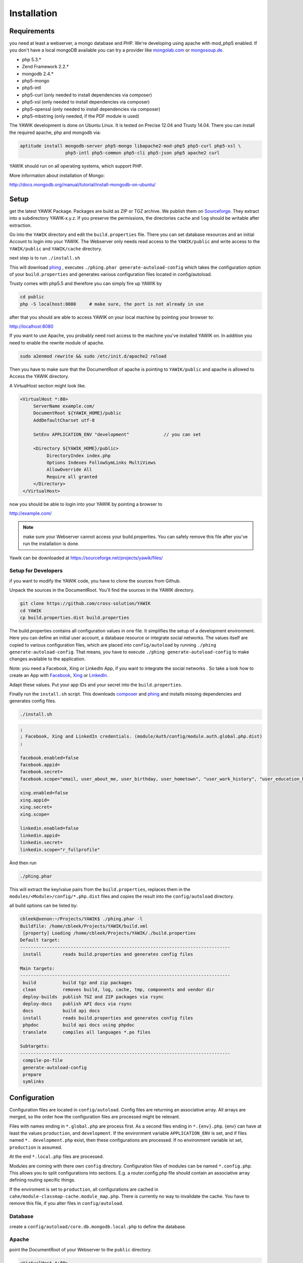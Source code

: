 Installation
============

Requirements
------------

you need at least a webserver, a mongo database and PHP. We're developing using 
apache with mod_php5 enabled. If you don't have a local mongoDB available you can
try a provider like mongolab.com_ or mongosoup.de_.

.. _mongolab.com: https://mongolab.com/welcome/
.. _mongosoup.de: https://www.mongosoup.de/

* php 5.3.*
* Zend Framework 2.2.*
* mongodb 2.4.*
* php5-mongo
* php5-intl
* php5-curl (only needed to install dependencies via composer)
* php5-xsl (only needed to install dependencies via composer)
* php5-openssl (only needed to install dependencies via composer)
* php5-mbstring (only needed, if the PDF module is used)

The YAWIK development is done on Ubuntu Linux. It is tested on Precise 12.04 and Trusty
14.04. There you can install the required apache, php and mongodb via:

.. code-block:: sh

  aptitude install mongodb-server php5-mongo libapache2-mod-php5 php5-curl php5-xsl \
                   php5-intl php5-common php5-cli php5-json php5 apache2 curl

YAWIK should run on all operating systems, which support PHP. 

More information about installation of Mongo:

http://docs.mongodb.org/manual/tutorial/install-mongodb-on-ubuntu/


Setup
-----

get the latest YAWIK Package. Packages are build as ZIP or TGZ archive. We publish 
them on Sourceforge_. They extract into a subdirectory YAWIK-x.y.z. If you preserve the
permissions, the directories ``cache`` and ``log`` should be writable after extraction.

.. _Sourceforge: https://sourceforge.net/projects/yawik/

Go into the ``YAWIK`` directory and edit the ``build.properties`` file. There you can 
set database resources and an initial Account to login into your YAWIK. The Webserver
only needs read access to the ``YAWIK/public`` and write access to the ``YAWIK/public``
and ``YAWIK/cache`` directory.

next step is to run ``./install.sh``

This will download phing_ , executes ``./phing.phar generate-autoload-config`` 
which takes the configuration option of your ``build.properties`` and generates
various configuration files located in config/autoload.

Trusty comes with php5.5 and therefore you can simply fire up YAWIK by

.. code-block:: sh

  cd public
  php -S localhost:8080     # make sure, the port is not already in use

after that you should are able to access YAWIK on your local machine by pointing your
browser to:

http://localhost:8080

If you want to use Apache, you probably need root access to the machine you've installed
YAWIK on. In addition you need to enable the rewrite module of apache.

.. code-block:: sh

  sudo a2enmod rewrite && sudo /etc/init.d/apache2 reload

Then you have to make sure that the DocumentRoot of apache is pointing to ``YAWIK/public``
and apache is allowed to Access the YAWIK directory.

A VirtualHost section might look like.

.. code-block:: sh

   <VirtualHost *:80>
        ServerName example.com/
        DocumentRoot ${YAWIK_HOME}/public
        AddDefaultCharset utf-8

        SetEnv APPLICATION_ENV "development"             // you can set

        <Directory ${YAWIK_HOME}/public>
             DirectoryIndex index.php
             Options Indexes FollowSymLinks MultiViews
             AllowOverride All
             Require all granted
        </Directory>
    </VirtualHost>



now you should be able to login into your YAWIK by pointing a browser to

http://example.com/

.. note::

    make sure your Webserver cannot access your build.properties. You can safely remove this file
    after you've run the installation is done.


Yawik can be downloaded at https://sourceforge.net/projects/yawik/files/

Setup for Developers
^^^^^^^^^^^^^^^^^^^^

if you want to modify the YAWIK code, you have to clone the sources from Github. 

Unpack the sources in the DocumentRoot. You'll find the sources in the YAWIK directory. 

.. code-block:: sh

  git clone https://github.com/cross-solution/YAWIK
  cd YAWIK
  cp build.properties.dist build.properties

The build.properties contains all configuration values in one file. It simplifies the
setup of a development environment. Here you can define an initial user account, a
database resource or integrate social networks. The values itself are copied to various
configuration files, which are placed into ``config/autoload`` by running
``./phing generate-autoload-config``. That means, you have to execute ``./phing generate-autoload-config``
to make changes available to the application.

Note: you need a Facebook, Xing or LinkedIn App, if you want to integrate the social
networks . So take a look how to create an App with Facebook_, Xing_ or LinkedIn_. 

.. _Facebook: https://developers.facebook.com/
.. _Xing: https://dev.xing.com/overview
.. _LinkedIn: https://developer.linkedin.com/

Adapt these values. Put your app IDs and your secret into the ``build.properties``.

Finally run the ``install.sh`` script. This downloads composer_ and phing_ and 
installs missing dependencies and generates config files.

.. code-block:: sh

  ./install.sh

.. code-block:: sh

  ;
  ; Facebook, Xing and LinkedIn credentials. (module/Auth/config/module.auth.global.php.dist)
  ;

  facebook.enabled=false
  facebook.appid=
  facebook.secret=
  facebook.scope="email, user_about_me, user_birthday, user_hometown", "user_work_history", "user_education_history"

  xing.enabled=false
  xing.appid=
  xing.secret=
  xing.scope=

  linkedin.enabled=false
  linkedin.appid=
  linkedin.secret=
  linkedin.scope="r_fullprofile"

Ànd then run

.. code-block:: sh
  
  ./phing.phar

This will extract the key/value pairs from the ``build.properties``, replaces them in the
``modules/<Module>/config/*.php.dist`` files and copies the result into the ``config/autoload`` directory.

all build options can be listed by:

.. code-block:: sh

  cbleek@xenon:~/Projects/YAWIK$ ./phing.phar -l
  Buildfile: /home/cbleek/Projects/YAWIK/build.xml
   [property] Loading /home/cbleek/Projects/YAWIK/./build.properties
  Default target:
  -------------------------------------------------------------------------------
   install        reads build.properties and generates config files

  Main targets:
  -------------------------------------------------------------------------------
   build          build tgz and zip packages
   clean          removes build, log, cache, tmp, components and vendor dir
   deploy-builds  publish TGZ and ZIP packages via rsync
   deploy-docs    publish API docs via rsync
   docs           build api docs
   install        reads build.properties and generates config files
   phpdoc         build api docs using phpdoc
   translate      compiles all languages *.po files

  Subtargets:
  -------------------------------------------------------------------------------
   compile-po-file
   generate-autoload-config
   prepare
   symlinks


.. _composer: https://getcomposer.org/
.. _phing: http://www.phing.info/

Configuration
-------------

Configuration files are located in ``config/autoload``. Config files are 
returning an associative array. All arrays are merged, so the order how
the configuration files are processed might be relevant.

Files with names ending in ``*.global.php`` are process first. As a second
files ending in ``*.{env}.php``. {env} can have at least the values ``production``, 
and ``development``. 
If the environment variable ``APPLICATION_ENV`` is set, and if files named 
``*. development.php`` exist, then these configurations are processed. If no environment
variable ist set, ``production`` is assumed.

At the end ``*.local.php`` files are processed.

Modules are coming with there own ``config`` directory. Configuration files of
modules can be named ``*.config.php``. This allows you to split configurations
into sections. E.g. a router.config.php file should contain an associative
array defining routing specific things.

If the enviroment is set to ``production``, all configurations are cached in
``cahe/module-classmap-cache.module_map.php``. There is currently no way to invalidate the
cache. You have to remove this file, if you alter files in ``config/autoload``.


Database
^^^^^^^^

create a ``config/autoload/core.db.mongodb.local.php`` to define the database. 

.. code-block:: php
   :linenos:

   <?php
   return array(
     'database' => array(
        'connection' => 'localhost:27017',
     ),
   );
   ?>

Apache
^^^^^^

point the DocumentRoot of your Webserver to the ``public`` directory.

.. code-block:: sh

  <VirtualHost *:80>
        ServerName YOUR.HOSTNAME
        DocumentRoot /YOUR/DIRECTORY/public
  
        <Directory /YOUR/DIRECTORY/public>
                DirectoryIndex index.php
                AllowOverride All
                Order allow,deny
                Allow from all
        </Directory>
  </VirtualHost>

.. note::

  you should ``SetEnv APPLICATION_ENV development`` in your VirtualHost section,
  if you plan do develop.

Authentication
^^^^^^^^^^^^^^

to enable login via Facebook, Xing, LinkedIn or any other hybridauth_ adapter simply create a ``config/autoload/module.auth.local.php``

.. _hybridauth: http://hybridauth.sourceforge.net/

.. code-block:: php
   :linenos:

   <?php
   return array(
	'hybridauth' => array(
        "Facebook" => array (
            "enabled" => true,
            "keys"    => array ( "id" => "", "secret" => "" ),
            "scope"       => 'email, user_about_me, user_birthday, user_hometown, user_website',
        ),
        "LinkedIn" => array (
            "enabled" => true,
            "keys"    => array ( "key" => "", "secret" => "" ),
        ),
        "XING" => array (
            "enabled" => true,
            // This is a hack due to bad design of Hybridauth
            // There's no simpler way to include "additional-providers"
            "wrapper" => array ( 
                'class' => 'Hybrid_Providers_XING',
                'path' => __FILE__,
            ),
            "keys"    => array ( "key" => "", "secret" => "" ),
        ),
   );
   ?>

Debugging
^^^^^^^^^

you can enable the debugging Mode by setting the environment variable
``APPLICATION_ENV=development``. This will increase the debug
level, enable error messages on the screen and disables sending of mails to the
recipients, stored in the database. You can overwrite the the all recipients (To, CC, Bcc)
by setting ``mail.develop.override_recipient=<your mail address>``